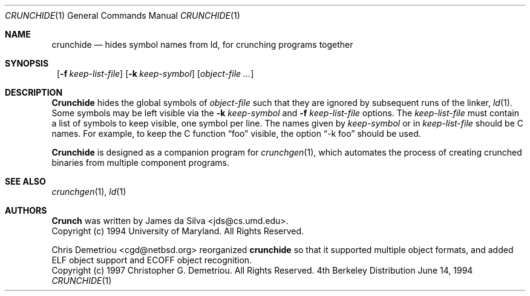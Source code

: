 .\"	$NetBSD: crunchide.1,v 1.6 1999/03/07 11:29:59 mycroft Exp $
.\"
.\" Copyright (c) 1994 University of Maryland
.\" All Rights Reserved.
.\"
.\" Permission to use, copy, modify, distribute, and sell this software and its
.\" documentation for any purpose is hereby granted without fee, provided that
.\" the above copyright notice appear in all copies and that both that
.\" copyright notice and this permission notice appear in supporting
.\" documentation, and that the name of U.M. not be used in advertising or
.\" publicity pertaining to distribution of the software without specific,
.\" written prior permission.  U.M. makes no representations about the
.\" suitability of this software for any purpose.  It is provided "as is"
.\" without express or implied warranty.
.\"
.\" U.M. DISCLAIMS ALL WARRANTIES WITH REGARD TO THIS SOFTWARE, INCLUDING ALL
.\" IMPLIED WARRANTIES OF MERCHANTABILITY AND FITNESS, IN NO EVENT SHALL U.M.
.\" BE LIABLE FOR ANY SPECIAL, INDIRECT OR CONSEQUENTIAL DAMAGES OR ANY DAMAGES
.\" WHATSOEVER RESULTING FROM LOSS OF USE, DATA OR PROFITS, WHETHER IN AN
.\" ACTION OF CONTRACT, NEGLIGENCE OR OTHER TORTIOUS ACTION, ARISING OUT OF OR
.\" IN CONNECTION WITH THE USE OR PERFORMANCE OF THIS SOFTWARE.
.\"
.\" Author: James da Silva, Systems Design and Analysis Group
.\"			   Computer Science Department
.\"			   University of Maryland at College Park
.\"
.Dd June 14, 1994
.Dt CRUNCHIDE 1
.Os BSD 4
.Sh NAME
.Nm crunchide
.Nd hides symbol names from ld, for crunching programs together
.Sh SYNOPSIS
.Nm ""
.Bk -words
.Op Fl f Ar keep-list-file
.Ek
.Bk -words
.Op Fl k Ar keep-symbol
.Ek
.Bk -words
.Op Ar object-file ...
.Ek
.Sh DESCRIPTION
.Nm Crunchide
hides the global symbols of
.Ar object-file
such that they are ignored by subsequent runs of the linker, 
.Xr ld 1 .
Some symbols may be left visible via the
.Fl k Ar keep-symbol
and 
.Fl f Ar keep-list-file
options.  The
.Ar keep-list-file
must contain a list of symbols to keep visible, one symbol per line.
The names given by
.Ar keep-symbol
or in
.Ar keep-list-file
should be C names.  For example,
to keep the C function 
.Dq foo
visible, the option 
.Dq -k foo 
should be used.
.Pp
.Nm Crunchide
is designed as a companion program for 
.Xr crunchgen 1 ,
which automates the process of creating crunched binaries from
multiple component programs.
.Sh SEE ALSO
.Xr crunchgen 1 ,
.Xr ld 1
.Sh AUTHORS
.Nm Crunch
was written by James da Silva <jds@cs.umd.edu>.
.sp 0
Copyright (c) 1994 University of Maryland.  All Rights Reserved.
.Pp
Chris Demetriou <cgd@netbsd.org> reorganized
.Nm
so that it supported multiple object formats, and added
ELF object support and ECOFF object recognition.
.sp 0
Copyright (c) 1997 Christopher G. Demetriou.  All Rights Reserved.
